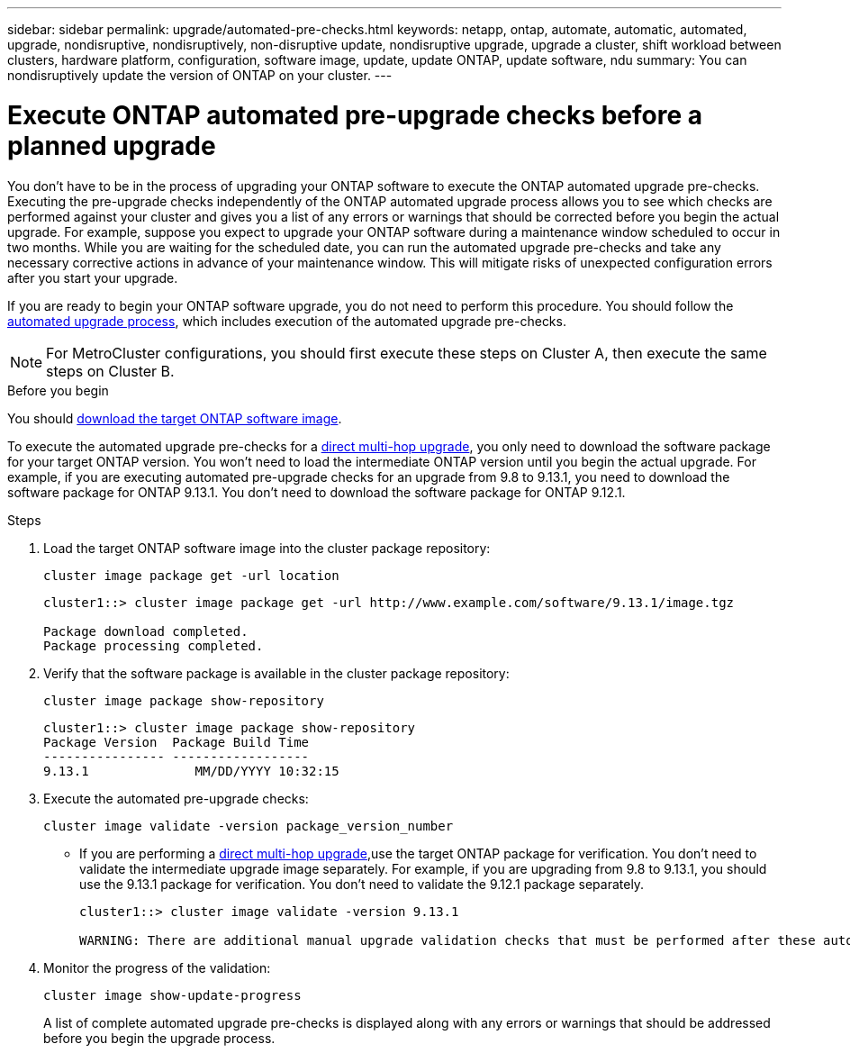 ---
sidebar: sidebar
permalink: upgrade/automated-pre-checks.html
keywords: netapp, ontap, automate, automatic, automated, upgrade, nondisruptive, nondisruptively, non-disruptive update, nondisruptive upgrade, upgrade a cluster, shift workload between clusters, hardware platform, configuration, software image, update, update ONTAP, update software, ndu
summary: You can nondisruptively update the version of ONTAP on your cluster.
---

= Execute ONTAP automated pre-upgrade checks before a planned upgrade
:toc: macro
:toclevels: 1
:hardbreaks:
:nofooter:
:icons: font
:linkattrs:
:imagesdir: ./media/

[.lead]

You don't have to be in the process of upgrading your ONTAP software to execute the ONTAP automated upgrade pre-checks.  Executing the pre-upgrade checks independently of the ONTAP automated upgrade process allows you to see which checks are performed against your cluster and gives you a list of any errors or warnings that should be corrected before you begin the actual upgrade.  For example, suppose you expect to upgrade your ONTAP software during a maintenance window scheduled to occur in two months.  While you are waiting for the scheduled date, you can run the automated upgrade pre-checks and take any necessary corrective actions in advance of your maintenance window.  This will mitigate risks of unexpected configuration errors after you start your upgrade.

If you are ready to begin your ONTAP software upgrade, you do  not need to perform this procedure.  You should follow the link:automated-upgrade-task.html[automated upgrade process], which includes execution of the automated upgrade pre-checks.

[NOTE]
For MetroCluster configurations, you should first execute these steps on Cluster A, then execute the same steps on Cluster B.

.Before you begin

You should link:download-software-image.html[download the target ONTAP software image].

To execute the automated upgrade pre-checks for a link:https://docs.netapp.com/us-en/ontap/upgrade/concept_upgrade_paths.html#types-of-upgrade-paths[direct multi-hop upgrade], you only need to download the software package for your target ONTAP version.  You won't need to load the intermediate ONTAP version until you begin the actual upgrade.  For example, if you are executing automated pre-upgrade checks for an upgrade from 9.8 to 9.13.1, you need to download the software package for ONTAP 9.13.1.  You don't need to download the software package for ONTAP 9.12.1. 

.Steps

. Load the target ONTAP software image into the cluster package repository:
+
[source, cli]
----
cluster image package get -url location
----
+
----
cluster1::> cluster image package get -url http://www.example.com/software/9.13.1/image.tgz

Package download completed.
Package processing completed.
----


. Verify that the software package is available in the cluster package repository:
+
[source, cli]
----
cluster image package show-repository
----
+
----
cluster1::> cluster image package show-repository
Package Version  Package Build Time
---------------- ------------------
9.13.1              MM/DD/YYYY 10:32:15
----

. Execute the automated pre-upgrade checks:
+
[source, cli]
----
cluster image validate -version package_version_number
----
+
* If you are performing a link:https://docs.netapp.com/us-en/ontap/upgrade/concept_upgrade_paths.html#types-of-upgrade-paths[direct multi-hop upgrade],use the target ONTAP package for verification.  You don't need to validate the intermediate upgrade image separately.  For example, if you are upgrading from 9.8 to 9.13.1, you should use the 9.13.1 package for verification. You don't need to validate the 9.12.1 package separately.
+
----
cluster1::> cluster image validate -version 9.13.1

WARNING: There are additional manual upgrade validation checks that must be performed after these automated validation checks have completed...

----
. Monitor the progress of the validation:
+
[source, cli]
----
cluster image show-update-progress
----
+
A list of complete automated upgrade pre-checks is displayed along with any errors or warnings that should be addressed before you begin the upgrade process.

// 2023 Oct 17, Jira 1415